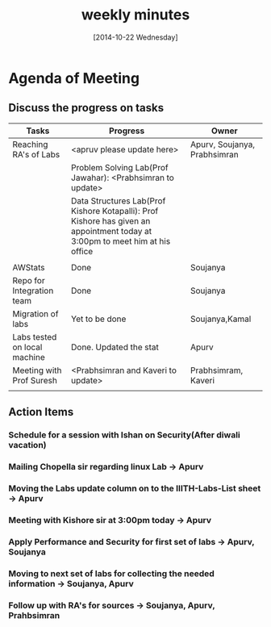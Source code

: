 #+Title:  weekly minutes 
#+Date:   [2014-10-22 Wednesday]

* Agenda of Meeting
** Discuss the progress on tasks

| Tasks                        | Progress                                                                                                                      | Owner                        |
|------------------------------+-------------------------------------------------------------------------------------------------------------------------------+------------------------------|
| Reaching RA's of Labs        | <apruv please update here>                                                                                                    | Apurv, Soujanya, Prabhsimran |
|                              | Problem Solving Lab(Prof Jawahar): <Prabhsimran to update>                                                                    |                              |
|                              | Data Structures Lab(Prof Kishore Kotapalli): Prof Kishore has given an appointment today at 3:00pm to meet him at his office  |                              |
|                              |                                                                                                                               |                              |
|------------------------------+-------------------------------------------------------------------------------------------------------------------------------+------------------------------|
| AWStats                      | Done                                                                                                                          | Soujanya                     |
|------------------------------+-------------------------------------------------------------------------------------------------------------------------------+------------------------------|
| Repo for Integration team    | Done                                                                                                                          | Soujanya                     |
|------------------------------+-------------------------------------------------------------------------------------------------------------------------------+------------------------------|
| Migration of labs            | Yet to be done                                                                                                                | Soujanya,Kamal               |
|------------------------------+-------------------------------------------------------------------------------------------------------------------------------+------------------------------|
| Labs tested on local machine |Done. Updated the stat                                                                                                         | Apurv                        |
|------------------------------+-------------------------------------------------------------------------------------------------------------------------------+------------------------------|
| Meeting with Prof Suresh     | <Prabhsimran and Kaveri to update>                                                                                            | Prabhsimram, Kaveri          |
|------------------------------+-------------------------------------------------------------------------------------------------------------------------------+------------------------------|
|                              |                                                                                                                               |                              |

** Action Items

*** Schedule for a session with Ishan on Security(After diwali vacation)
*** Mailing Chopella sir regarding linux Lab -> Apurv
*** Moving the Labs update column on to the IIITH-Labs-List sheet -> Apurv
*** Meeting with Kishore sir at 3:00pm today -> Apurv
*** Apply Performance and Security for first set of labs -> Apurv, Soujanya
*** Moving to next set of labs for collecting the needed information -> Soujanya, Apurv
*** Follow up with RA's for sources -> Soujanya, Apurv, Prahbsimran 



